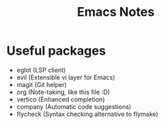 #+title: Emacs Notes

* Useful packages
- eglot (LSP client)
- evil (Extensible vi layer for Emacs)
- magit (Git helper)
- org (Note-taking, like this file :D)
- vertico (Enhanced completion)
- company (Automatic code suggestions)
- flycheck (Syntax checking alternative to flymake)
